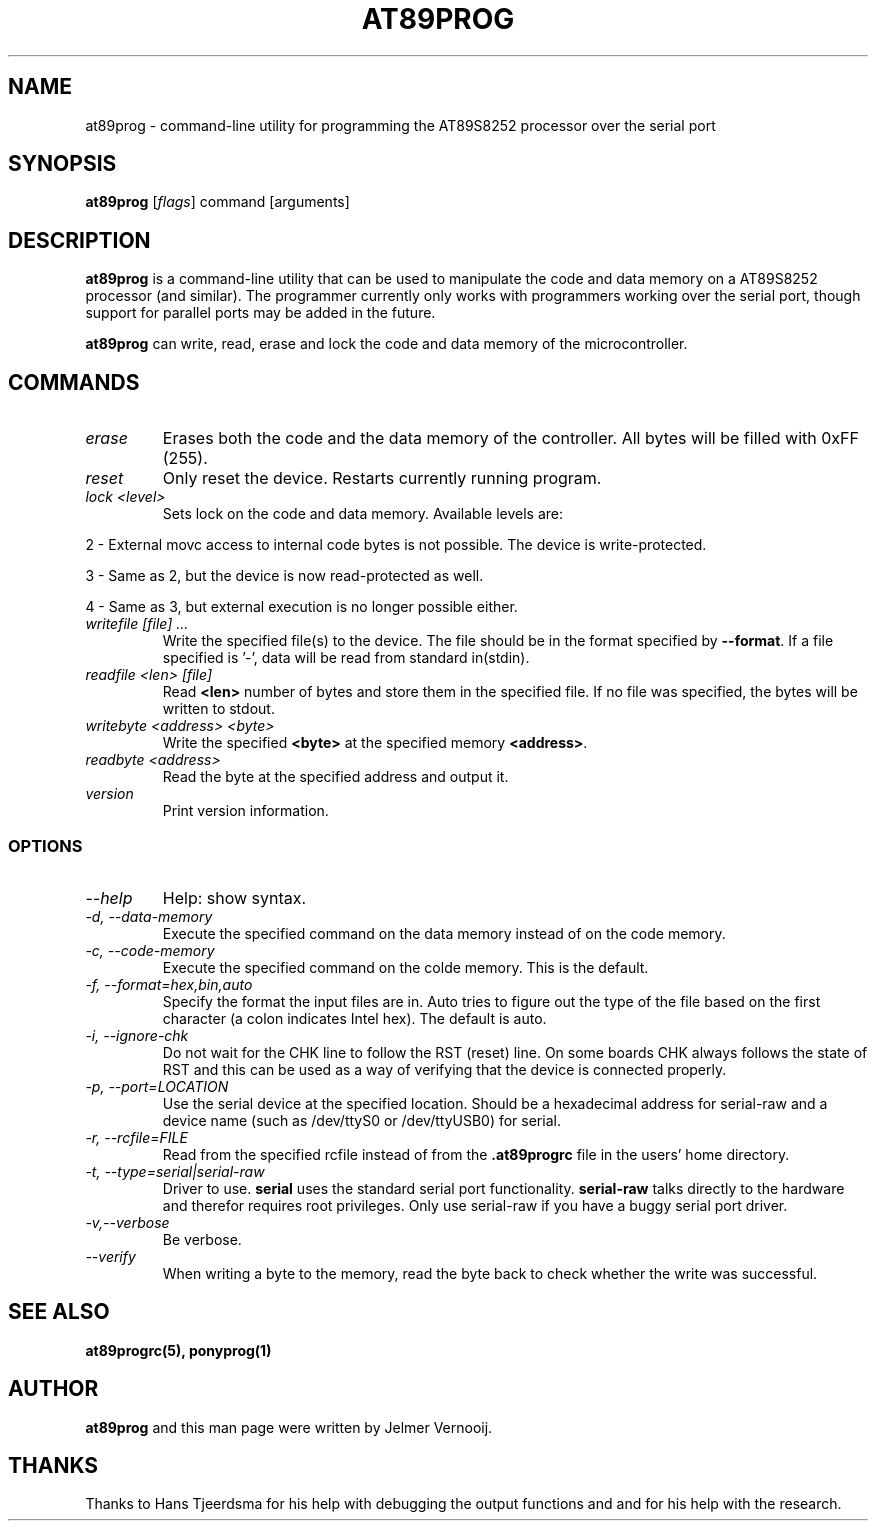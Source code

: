 .TH AT89PROG 1 "4 August 2003"
.SH NAME
at89prog \- command-line utility for programming the AT89S8252 processor 
over the serial port
.SH SYNOPSIS
\fBat89prog\fP [\fIflags\fP] command [arguments]

.SH DESCRIPTION
\fBat89prog\fP is a command-line utility that can be used to manipulate 
the code and data memory on a AT89S8252 processor (and similar).
The programmer currently only works with programmers working over 
the serial port, though support for parallel ports may be added in the future.

\fBat89prog\fP can write, read, erase and lock the code and data memory of the 
microcontroller.

.SH COMMANDS

.TP
\fIerase\fP
Erases both the code and the data memory of the controller. All bytes will
be filled with 0xFF (255).

.TP
\fIreset\fP
Only reset the device. Restarts currently running program.

.TP
\fIlock <level>\fP
Sets lock on the code and data memory. Available levels are:
.PP
2 - External movc access to internal code bytes is not possible. The 
device is write-protected.
.PP
3 - Same as 2, but the device is now read-protected as well.
.PP
4 - Same as 3, but external execution is no longer possible either.
.IP

.TP
\fIwritefile [file] ...\fP
Write the specified file(s) to the device. The file should be in the format 
specified by \fB--format\fP. If a file specified is '-', data will be read 
from standard in(stdin).

.TP
\fIreadfile <len> [file]\fP
Read \fB<len>\fP number of bytes and store them in the specified file. If
no file was specified, the bytes will be written to stdout.

.TP
\fIwritebyte <address> <byte>\fP
Write the specified \fB<byte>\fP at the specified memory \fB<address>\fP.

.TP
\fIreadbyte <address>\fP
Read the byte at the specified address and output it.

.TP
\fIversion\fP
Print version information.

.SS OPTIONS
.TP
\fI--help\fP
Help: show syntax.
.TP
\fI-d, --data-memory\fP
Execute the specified command on the data memory instead of on the code 
memory.
.TP
\fI-c, --code-memory\fP
Execute the specified command on the colde memory. This is the default.
.TP
\fI-f, --format=hex,bin,auto\fP
Specify the format the input files are in. Auto tries to figure out the type 
of the file based on the first character (a colon indicates Intel hex). The 
default is auto.
.TP
\fI-i, --ignore-chk\fP
Do not wait for the CHK line to follow the RST (reset) line. On some boards 
CHK always follows the state of RST and this can be used as a way of verifying 
that the device is connected properly.
.TP
\fI-p, --port=LOCATION\fP
Use the serial device at the specified location. Should be a hexadecimal address for serial-raw and a device name (such as /dev/ttyS0 or /dev/ttyUSB0) for 
serial.
.TP
\fI-r, --rcfile=FILE\fP
Read from the specified rcfile instead of from the \fB.at89progrc\fP file 
in the users' home directory.
.TP
\fI-t, --type=serial|serial-raw\fP
Driver to use. \fBserial\fP uses the standard serial port functionality. 
\fBserial-raw\fP talks directly to the hardware and therefor requires root privileges. 
Only use serial-raw if you have a buggy serial port driver.
.TP
\fI-v,--verbose\fP
Be verbose.
.TP
\fI--verify\fP
When writing a byte to the memory, read the byte back to check whether 
the write was successful.

.SH SEE ALSO
\fBat89progrc(5), ponyprog(1)\fP

.SH AUTHOR
\fBat89prog\fP and this man page were written by Jelmer Vernooij. 

.SH THANKS
Thanks to Hans Tjeerdsma for his help with debugging the output functions and 
and for his help with the research.
